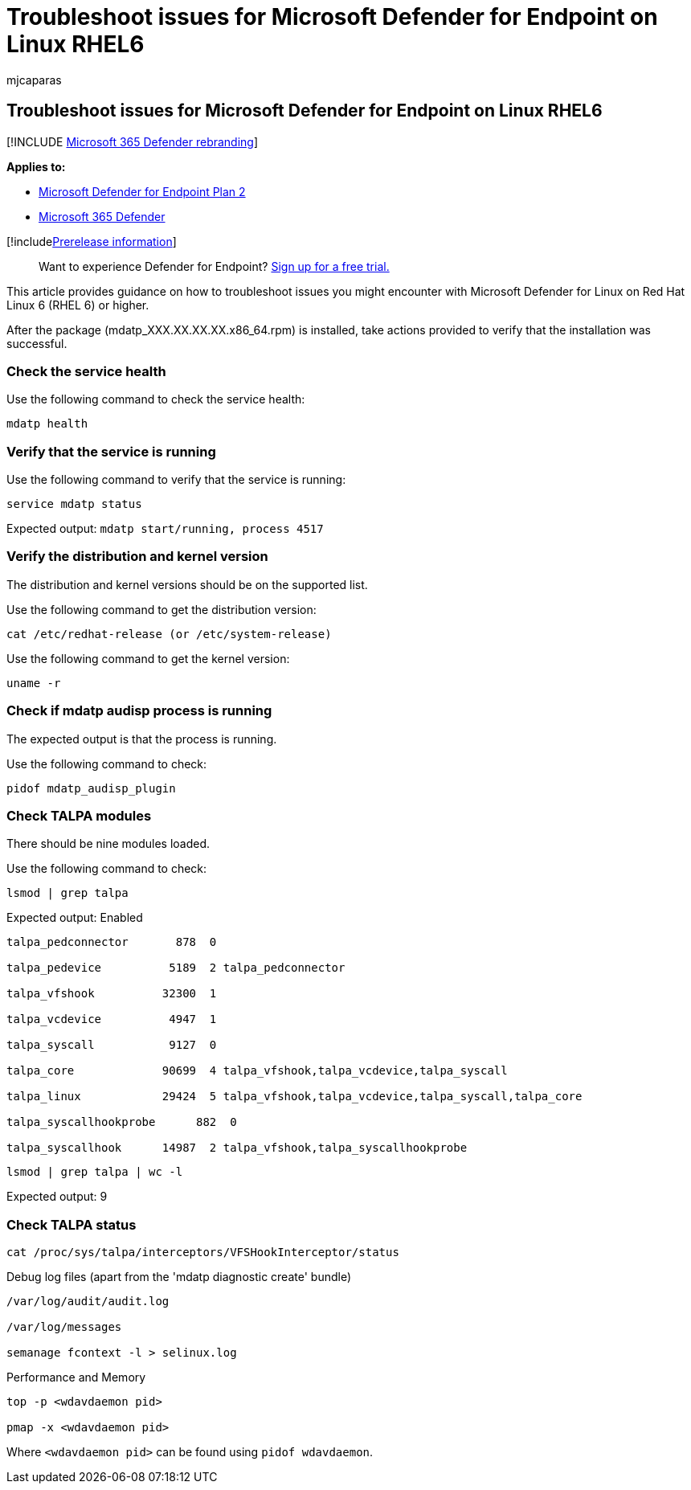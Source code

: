 = Troubleshoot issues for Microsoft Defender for Endpoint on Linux RHEL6
:audience: ITPro
:author: mjcaparas
:description: Troubleshoot cloud connectivity issues for Microsoft Defender for Endpoint on Linux
:keywords: microsoft, defender, Microsoft Defender for Endpoint, linux, cloud, connectivity, communication
:manager: dansimp
:ms.author: macapara
:ms.collection: M365-security-compliance
:ms.localizationpriority: medium
:ms.mktglfcycl: deploy
:ms.pagetype: security
:ms.reviewer:
:ms.service: microsoft-365-security
:ms.sitesec: library
:ms.subservice: mde
:ms.topic: article
:search.appverid: met150

== Troubleshoot issues for Microsoft Defender for Endpoint on Linux RHEL6

[!INCLUDE xref:../../includes/microsoft-defender.adoc[Microsoft 365 Defender rebranding]]

*Applies to:*

* https://go.microsoft.com/fwlink/p/?linkid=2154037[Microsoft Defender for Endpoint Plan 2]
* https://go.microsoft.com/fwlink/?linkid=2118804[Microsoft 365 Defender]

[!includexref:../../includes/prerelease.adoc[Prerelease information]]

____
Want to experience Defender for Endpoint?
https://signup.microsoft.com/create-account/signup?products=7f379fee-c4f9-4278-b0a1-e4c8c2fcdf7e&ru=https://aka.ms/MDEp2OpenTrial?ocid=docs-wdatp-investigateip-abovefoldlink[Sign up for a free trial.]
____

This article provides guidance on how to troubleshoot issues you might encounter with Microsoft Defender for Linux on Red Hat Linux 6 (RHEL 6) or higher.

After the package (mdatp_XXX.XX.XX.XX.x86_64.rpm) is installed, take actions provided to verify that the installation was successful.

=== Check the service health

Use the following command to check the service health:

[,bash]
----
mdatp health
----

=== Verify that the service is running

Use the following command to verify that the service is running:

[,bash]
----
service mdatp status
----

Expected output: `mdatp start/running, process 4517`

=== Verify the distribution and kernel version

The distribution and kernel versions should be on the supported list.

Use the following command to get the distribution version:

[,bash]
----
cat /etc/redhat-release (or /etc/system-release)
----

Use the following command to get the kernel version:

[,bash]
----
uname -r
----

=== Check if mdatp audisp process is running

The expected output is that the process is running.

Use the following command to check:

[,bash]
----
pidof mdatp_audisp_plugin
----

=== Check TALPA modules

There should be nine modules loaded.

Use the following command to check:

[,bash]
----
lsmod | grep talpa
----

Expected output: Enabled

[,bash]
----
talpa_pedconnector       878  0

talpa_pedevice          5189  2 talpa_pedconnector

talpa_vfshook          32300  1

talpa_vcdevice          4947  1

talpa_syscall           9127  0

talpa_core             90699  4 talpa_vfshook,talpa_vcdevice,talpa_syscall

talpa_linux            29424  5 talpa_vfshook,talpa_vcdevice,talpa_syscall,talpa_core

talpa_syscallhookprobe      882  0

talpa_syscallhook      14987  2 talpa_vfshook,talpa_syscallhookprobe
----

[,bash]
----
lsmod | grep talpa | wc -l
----

Expected output: 9

=== Check TALPA status

[,bash]
----
cat /proc/sys/talpa/interceptors/VFSHookInterceptor/status
----

Debug log files (apart from the 'mdatp diagnostic create' bundle)

[,bash]
----
/var/log/audit/audit.log

/var/log/messages

semanage fcontext -l > selinux.log
----

Performance and Memory

[,bash]
----
top -p <wdavdaemon pid>

pmap -x <wdavdaemon pid>
----

Where `<wdavdaemon pid>` can be found using `pidof wdavdaemon`.
